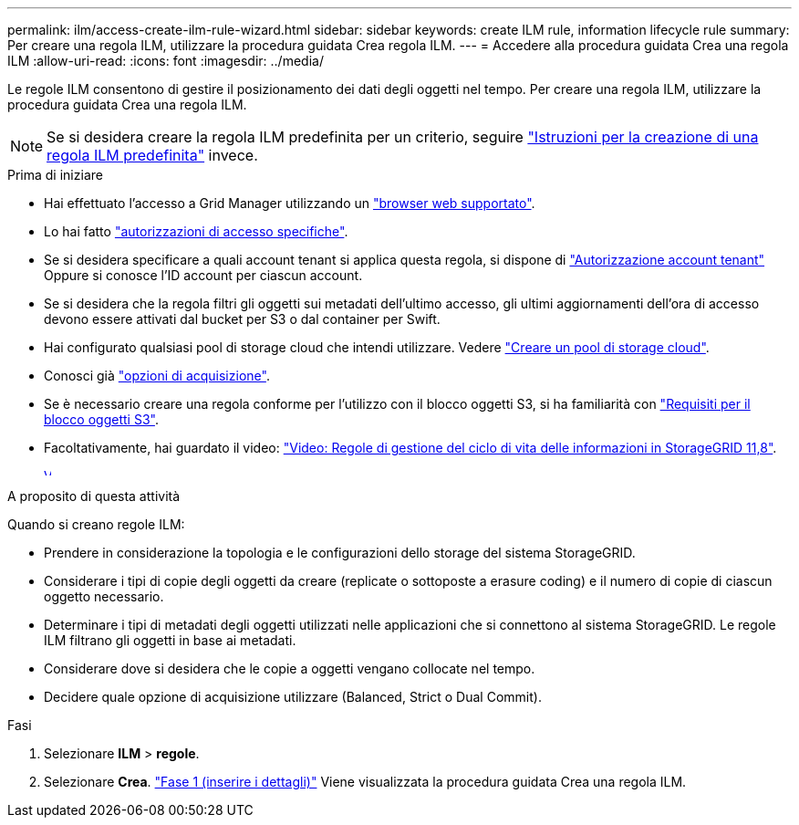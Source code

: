 ---
permalink: ilm/access-create-ilm-rule-wizard.html 
sidebar: sidebar 
keywords: create ILM rule, information lifecycle rule 
summary: Per creare una regola ILM, utilizzare la procedura guidata Crea regola ILM. 
---
= Accedere alla procedura guidata Crea una regola ILM
:allow-uri-read: 
:icons: font
:imagesdir: ../media/


[role="lead"]
Le regole ILM consentono di gestire il posizionamento dei dati degli oggetti nel tempo. Per creare una regola ILM, utilizzare la procedura guidata Crea una regola ILM.


NOTE: Se si desidera creare la regola ILM predefinita per un criterio, seguire link:creating-default-ilm-rule.html["Istruzioni per la creazione di una regola ILM predefinita"] invece.

.Prima di iniziare
* Hai effettuato l'accesso a Grid Manager utilizzando un link:../admin/web-browser-requirements.html["browser web supportato"].
* Lo hai fatto link:../admin/admin-group-permissions.html["autorizzazioni di accesso specifiche"].
* Se si desidera specificare a quali account tenant si applica questa regola, si dispone di link:../admin/admin-group-permissions.html["Autorizzazione account tenant"] Oppure si conosce l'ID account per ciascun account.
* Se si desidera che la regola filtri gli oggetti sui metadati dell'ultimo accesso, gli ultimi aggiornamenti dell'ora di accesso devono essere attivati dal bucket per S3 o dal container per Swift.
* Hai configurato qualsiasi pool di storage cloud che intendi utilizzare. Vedere link:creating-cloud-storage-pool.html["Creare un pool di storage cloud"].
* Conosci già link:data-protection-options-for-ingest.html["opzioni di acquisizione"].
* Se è necessario creare una regola conforme per l'utilizzo con il blocco oggetti S3, si ha familiarità con link:requirements-for-s3-object-lock.html["Requisiti per il blocco oggetti S3"].
* Facoltativamente, hai guardato il video: https://netapp.hosted.panopto.com/Panopto/Pages/Viewer.aspx?id=cb6294c0-e9cf-4d04-9d73-b0b901025b2f["Video: Regole di gestione del ciclo di vita delle informazioni in StorageGRID 11,8"^].
+
[link=https://netapp.hosted.panopto.com/Panopto/Pages/Viewer.aspx?id=cb6294c0-e9cf-4d04-9d73-b0b901025b2f]
image::../media/video-screenshot-ilm-rules-118.png[Video: Regole di gestione del ciclo di vita delle informazioni in StorageGRID 11,8]



.A proposito di questa attività
Quando si creano regole ILM:

* Prendere in considerazione la topologia e le configurazioni dello storage del sistema StorageGRID.
* Considerare i tipi di copie degli oggetti da creare (replicate o sottoposte a erasure coding) e il numero di copie di ciascun oggetto necessario.
* Determinare i tipi di metadati degli oggetti utilizzati nelle applicazioni che si connettono al sistema StorageGRID. Le regole ILM filtrano gli oggetti in base ai metadati.
* Considerare dove si desidera che le copie a oggetti vengano collocate nel tempo.
* Decidere quale opzione di acquisizione utilizzare (Balanced, Strict o Dual Commit).


.Fasi
. Selezionare *ILM* > *regole*.
. Selezionare *Crea*. link:create-ilm-rule-enter-details.html["Fase 1 (inserire i dettagli)"] Viene visualizzata la procedura guidata Crea una regola ILM.

